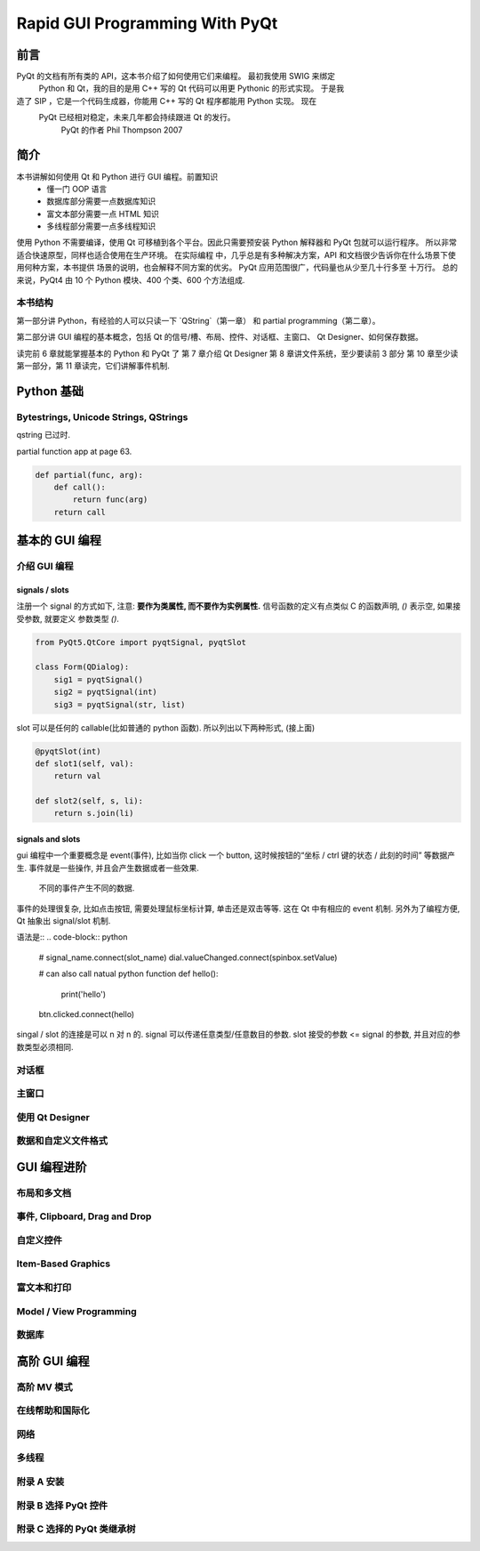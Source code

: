 Rapid GUI Programming With PyQt
===============================

----
前言
----

PyQt 的文档有所有类的 API，这本书介绍了如何使用它们来编程。  最初我使用 SWIG 来绑定 
 Python 和 Qt，我的目的是用 C++ 写的 Qt 代码可以用更 Pythonic 的形式实现。  于是我 
造了 SIP ，它是一个代码生成器，你能用 C++ 写的 Qt 程序都能用 Python 实现。  现在 
 PyQt 已经相对稳定，未来几年都会持续跟进 Qt 的发行。
    PyQt 的作者 Phil Thompson 2007

----
简介
----

本书讲解如何使用 Qt 和 Python 进行 GUI 编程。前置知识 
    - 懂一门 OOP 语言
    - 数据库部分需要一点数据库知识
    - 富文本部分需要一点 HTML 知识
    - 多线程部分需要一点多线程知识

使用 Python 不需要编译，使用 Qt 可移植到各个平台。因此只需要预安装 Python 解释器和 
PyQt 包就可以运行程序。  所以非常适合快速原型，同样也适合使用在生产环境。  在实际编程 
中，几乎总是有多种解决方案，API 和文档很少告诉你在什么场景下使用何种方案，本书提供 
场景的说明，也会解释不同方案的优劣。  PyQt 应用范围很广，代码量也从少至几十行多至 
十万行。 总的来说，PyQt4 由 10 个 Python 模块、400 个类、600 个方法组成.

~~~~~~~
本书结构
~~~~~~~

第一部分讲 Python，有经验的人可以只读一下 `QString`（第一章） 和 partial 
programming（第二章）。

第二部分讲 GUI 编程的基本概念，包括 Qt 的信号/槽、布局、控件、对话框、主窗口、 
Qt Designer、如何保存数据。

读完前 6 章就能掌握基本的 Python 和 PyQt 了 
第 7 章介绍 Qt Designer 
第 8 章讲文件系统，至少要读前 3 部分 
第 10 章至少读第一部分，第 11 章读完，它们讲解事件机制.

-----------
Python 基础
-----------

~~~~~~~~~~~~~~~~~~~~~~~~~~~~~~~~~~~~~~
Bytestrings, Unicode Strings, QStrings
~~~~~~~~~~~~~~~~~~~~~~~~~~~~~~~~~~~~~~

qstring 已过时.

partial function app at page 63.

.. code-block:: python

    def partial(func, arg):
        def call():
            return func(arg)
        return call

--------------
基本的 GUI 编程
--------------

~~~~~~~~~~~~
介绍 GUI 编程
~~~~~~~~~~~~

^^^^^^^^^^^^^^^
signals / slots
^^^^^^^^^^^^^^^

注册一个 signal 的方式如下, 注意: **要作为类属性, 而不要作为实例属性.** 
信号函数的定义有点类似 C 的函数声明, `()` 表示空, 如果接受参数, 就要定义
参数类型 `()`.

.. code-block:: python

    from PyQt5.QtCore import pyqtSignal, pyqtSlot

    class Form(QDialog):
        sig1 = pyqtSignal()
        sig2 = pyqtSignal(int)
        sig3 = pyqtSignal(str, list)

slot 可以是任何的 callable(比如普通的 python 函数). 所以列出以下两种形式, 
(接上面)

.. code-block:: python

    @pyqtSlot(int)
    def slot1(self, val):
        return val

    def slot2(self, s, li):
        return s.join(li)

^^^^^^^^^^^^^^^^^
signals and slots
^^^^^^^^^^^^^^^^^

gui 编程中一个重要概念是 event(事件), 比如当你 click 一个 button, 这时候按钮的“坐标 
/ ctrl 键的状态 / 此刻的时间” 等数据产生.  事件就是一些操作, 并且会产生数据或者一些效果.
  不同的事件产生不同的数据.

事件的处理很复杂, 比如点击按钮, 需要处理鼠标坐标计算, 单击还是双击等等. 
这在 Qt 中有相应的 event 机制. 另外为了编程方便, Qt 抽象出 signal/slot 机制. 

语法是::
.. code-block:: python

    # signal_name.connect(slot_name)
    dial.valueChanged.connect(spinbox.setValue)

    # can also call natual python function
    def hello():
        print('hello')

    btn.clicked.connect(hello)

singal / slot 的连接是可以 n 对 n 的. 
signal 可以传递任意类型/任意数目的参数. 
slot 接受的参数 <= signal 的参数, 并且对应的参数类型必须相同. 


~~~~~
对话框
~~~~~

~~~~~
主窗口
~~~~~

~~~~~~~~~~~~~~~~
使用 Qt Designer
~~~~~~~~~~~~~~~~

~~~~~~~~~~~~~~~~~
数据和自定义文件格式
~~~~~~~~~~~~~~~~~

-----------
GUI 编程进阶
-----------

~~~~~~~~~~
布局和多文档
~~~~~~~~~~

~~~~~~~~~~~~~~~~~~~~~~~~~~~~~
事件, Clipboard, Drag and Drop
~~~~~~~~~~~~~~~~~~~~~~~~~~~~~

~~~~~~~~~
自定义控件
~~~~~~~~~

~~~~~~~~~~~~~~~~~~~
Item-Based Graphics
~~~~~~~~~~~~~~~~~~~

~~~~~~~~~~
富文本和打印
~~~~~~~~~~

~~~~~~~~~~~~~~~~~~~~~~~~
Model / View Programming
~~~~~~~~~~~~~~~~~~~~~~~~

~~~~~
数据库
~~~~~

------------
高阶 GUI 编程
------------

~~~~~~~~~~~
高阶 MV 模式
~~~~~~~~~~~

~~~~~~~~~~~~~~
在线帮助和国际化
~~~~~~~~~~~~~~

~~~~
网络
~~~~

~~~~~~
多线程
~~~~~~

~~~~~~~~~~
附录 A 安装
~~~~~~~~~~

~~~~~~~~~~~~~~~~~~~~
附录 B 选择 PyQt 控件
~~~~~~~~~~~~~~~~~~~~

~~~~~~~~~~~~~~~~~~~~~~~~~
附录 C 选择的 PyQt 类继承树
~~~~~~~~~~~~~~~~~~~~~~~~~
